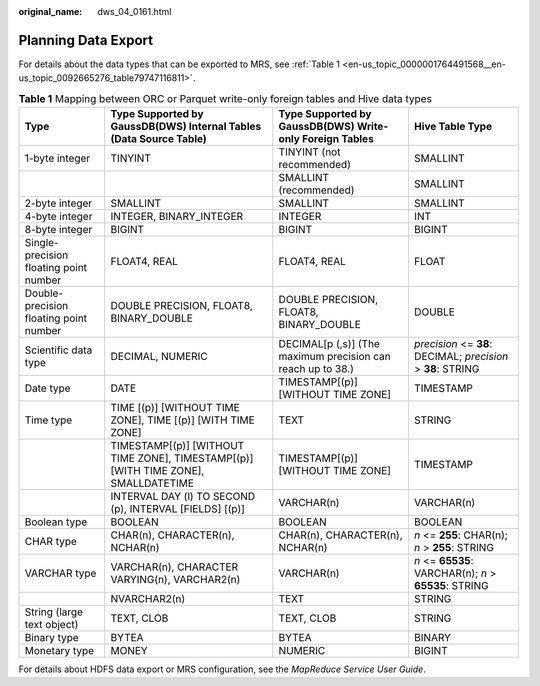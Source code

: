 :original_name: dws_04_0161.html

.. _dws_04_0161:

Planning Data Export
====================

For details about the data types that can be exported to MRS, see :ref:`Table 1 <en-us_topic_0000001764491568__en-us_topic_0092665276_table79747116811>`.

.. _en-us_topic_0000001764491568__en-us_topic_0092665276_table79747116811:

.. table:: **Table 1** Mapping between ORC or Parquet write-only foreign tables and Hive data types

   +----------------------------------------+-----------------------------------------------------------------------------------+-------------------------------------------------------------+--------------------------------------------------------------+
   | Type                                   | Type Supported by GaussDB(DWS) Internal Tables (Data Source Table)                | Type Supported by GaussDB(DWS) Write-only Foreign Tables    | Hive Table Type                                              |
   +========================================+===================================================================================+=============================================================+==============================================================+
   | 1-byte integer                         | TINYINT                                                                           | TINYINT (not recommended)                                   | SMALLINT                                                     |
   +----------------------------------------+-----------------------------------------------------------------------------------+-------------------------------------------------------------+--------------------------------------------------------------+
   |                                        |                                                                                   | SMALLINT (recommended)                                      | SMALLINT                                                     |
   +----------------------------------------+-----------------------------------------------------------------------------------+-------------------------------------------------------------+--------------------------------------------------------------+
   | 2-byte integer                         | SMALLINT                                                                          | SMALLINT                                                    | SMALLINT                                                     |
   +----------------------------------------+-----------------------------------------------------------------------------------+-------------------------------------------------------------+--------------------------------------------------------------+
   | 4-byte integer                         | INTEGER, BINARY_INTEGER                                                           | INTEGER                                                     | INT                                                          |
   +----------------------------------------+-----------------------------------------------------------------------------------+-------------------------------------------------------------+--------------------------------------------------------------+
   | 8-byte integer                         | BIGINT                                                                            | BIGINT                                                      | BIGINT                                                       |
   +----------------------------------------+-----------------------------------------------------------------------------------+-------------------------------------------------------------+--------------------------------------------------------------+
   | Single-precision floating point number | FLOAT4, REAL                                                                      | FLOAT4, REAL                                                | FLOAT                                                        |
   +----------------------------------------+-----------------------------------------------------------------------------------+-------------------------------------------------------------+--------------------------------------------------------------+
   | Double-precision floating point number | DOUBLE PRECISION, FLOAT8, BINARY_DOUBLE                                           | DOUBLE PRECISION, FLOAT8, BINARY_DOUBLE                     | DOUBLE                                                       |
   +----------------------------------------+-----------------------------------------------------------------------------------+-------------------------------------------------------------+--------------------------------------------------------------+
   | Scientific data type                   | DECIMAL, NUMERIC                                                                  | DECIMAL[p (,s)] (The maximum precision can reach up to 38.) | *precision* <= **38**: DECIMAL; *precision* > **38**: STRING |
   +----------------------------------------+-----------------------------------------------------------------------------------+-------------------------------------------------------------+--------------------------------------------------------------+
   | Date type                              | DATE                                                                              | TIMESTAMP[(p)] [WITHOUT TIME ZONE]                          | TIMESTAMP                                                    |
   +----------------------------------------+-----------------------------------------------------------------------------------+-------------------------------------------------------------+--------------------------------------------------------------+
   | Time type                              | TIME [(p)] [WITHOUT TIME ZONE], TIME [(p)] [WITH TIME ZONE]                       | TEXT                                                        | STRING                                                       |
   +----------------------------------------+-----------------------------------------------------------------------------------+-------------------------------------------------------------+--------------------------------------------------------------+
   |                                        | TIMESTAMP[(p)] [WITHOUT TIME ZONE], TIMESTAMP[(p)][WITH TIME ZONE], SMALLDATETIME | TIMESTAMP[(p)] [WITHOUT TIME ZONE]                          | TIMESTAMP                                                    |
   +----------------------------------------+-----------------------------------------------------------------------------------+-------------------------------------------------------------+--------------------------------------------------------------+
   |                                        | INTERVAL DAY (l) TO SECOND (p), INTERVAL [FIELDS] [(p)]                           | VARCHAR(n)                                                  | VARCHAR(n)                                                   |
   +----------------------------------------+-----------------------------------------------------------------------------------+-------------------------------------------------------------+--------------------------------------------------------------+
   | Boolean type                           | BOOLEAN                                                                           | BOOLEAN                                                     | BOOLEAN                                                      |
   +----------------------------------------+-----------------------------------------------------------------------------------+-------------------------------------------------------------+--------------------------------------------------------------+
   | CHAR type                              | CHAR(n), CHARACTER(n), NCHAR(n)                                                   | CHAR(n), CHARACTER(n), NCHAR(n)                             | *n* <= **255**: CHAR(n); *n* > **255**: STRING               |
   +----------------------------------------+-----------------------------------------------------------------------------------+-------------------------------------------------------------+--------------------------------------------------------------+
   | VARCHAR type                           | VARCHAR(n), CHARACTER VARYING(n), VARCHAR2(n)                                     | VARCHAR(n)                                                  | *n* <= **65535**: VARCHAR(n); *n* > **65535**: STRING        |
   +----------------------------------------+-----------------------------------------------------------------------------------+-------------------------------------------------------------+--------------------------------------------------------------+
   |                                        | NVARCHAR2(n)                                                                      | TEXT                                                        | STRING                                                       |
   +----------------------------------------+-----------------------------------------------------------------------------------+-------------------------------------------------------------+--------------------------------------------------------------+
   | String (large text object)             | TEXT, CLOB                                                                        | TEXT, CLOB                                                  | STRING                                                       |
   +----------------------------------------+-----------------------------------------------------------------------------------+-------------------------------------------------------------+--------------------------------------------------------------+
   | Binary type                            | BYTEA                                                                             | BYTEA                                                       | BINARY                                                       |
   +----------------------------------------+-----------------------------------------------------------------------------------+-------------------------------------------------------------+--------------------------------------------------------------+
   | Monetary type                          | MONEY                                                                             | NUMERIC                                                     | BIGINT                                                       |
   +----------------------------------------+-----------------------------------------------------------------------------------+-------------------------------------------------------------+--------------------------------------------------------------+

For details about HDFS data export or MRS configuration, see the *MapReduce Service User Guide*.
